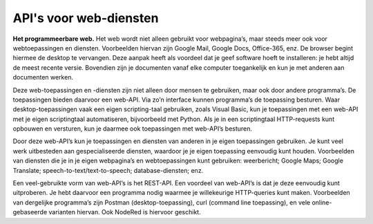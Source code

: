 API's voor web-diensten
-----------------------

**Het programmeerbare web.**
Het web wordt niet alleen gebruikt voor webpagina’s,
maar steeds meer ook voor webtoepassingen en diensten.
Voorbeelden hiervan zijn Google Mail, Google Docs, Office-365, enz.
De browser begint hiermee de desktop te vervangen.
Deze aanpak heeft als voordeel dat je geef software hoeft te installeren:
je hebt altijd de meest recente versie.
Bovendien zijn je documenten vanaf elke computer toegankelijk
en kun je met anderen aan documenten werken.

Deze web-toepassingen en -diensten zijn niet alleen door mensen te gebruiken,
maar ook door andere programma’s.
De toepassingen bieden daarvoor een web-API.
Via zo’n interface kunnen programma’s de toepassing besturen.
Waar desktop-toepassingen vaak een eigen scripting-taal gebruiken,
zoals Visual Basic,
kun je toepassingen met een web-API met je eigen scriptingtaal automatiseren, bijvoorbeeld met Python.
Als je in een scriptingtaal HTTP-requests kunt opbouwen en versturen,
kun je daarmee ook toepassingen met web-API’s besturen.

Door deze web-API’s kun je toepassingen en diensten van anderen in je eigen toepassingen gebruiken.
Je kunt veel werk uitbesteden aan gespecialiseerde diensten, waardoor je je eigen toepassing eenvoudig kunt houden.
Voorbeelden van diensten die je in je eigen webpagina’s en webtoepassingen kunt gebruiken: weerbericht; Google Maps; Google Translate; speech-to-text/text-to-speech; database-diensten; enz.

Een veel-gebruikte vorm van web-API’s is het REST-API.
Een voordeel van web-API’s is dat je deze eenvoudig kunt uitproberen.
Je hebt daarvoor een programma nodig waarmee je willekeurige HTTP-queries kunt maken.
Voorbeelden van dergelijke programma’s zijn Postman (desktop-toepassing),
curl (command line toepassing), en vele online-gebaseerde varianten hiervan.
Ook NodeRed is hiervoor geschikt.

